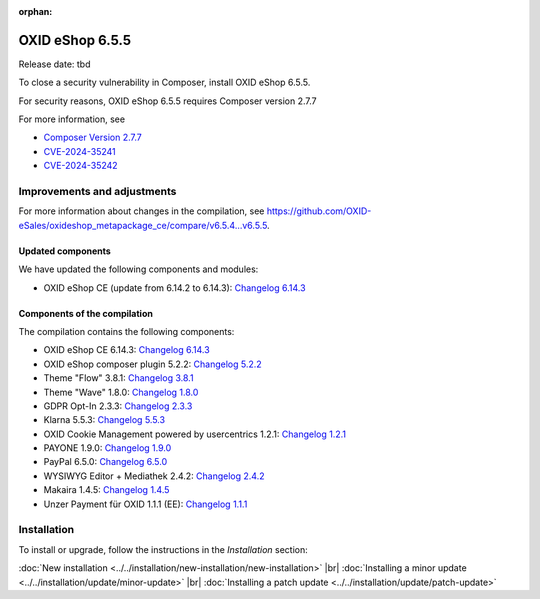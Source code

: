 :orphan:
OXID eShop 6.5.5
================

Release date: tbd

To close a security vulnerability in Composer, install OXID eShop 6.5.5.

For security reasons, OXID eShop 6.5.5 requires Composer version 2.7.7

For more information, see

* `Composer Version 2.7.7 <https://github.com/composer/composer/releases/tag/2.7.7>`_
* `CVE-2024-35241 <https://github.com/advisories/GHSA-47f6-5gq3-vx9c>`_
* `CVE-2024-35242 <https://github.com/advisories/GHSA-v9qv-c7wm-wgmf>`_

Improvements and adjustments
----------------------------

For more information about changes in the compilation, see `<https://github.com/OXID-eSales/oxideshop_metapackage_ce/compare/v6.5.4...v6.5.5>`_.

Updated components
^^^^^^^^^^^^^^^^^^

We have updated the following components and modules:

* OXID eShop CE (update from 6.14.2 to 6.14.3): `Changelog 6.14.3 <https://github.com/OXID-eSales/oxideshop_ce/blob/v6.14.3/CHANGELOG.md>`_

Components of the compilation
^^^^^^^^^^^^^^^^^^^^^^^^^^^^^

The compilation contains the following components:

* OXID eShop CE 6.14.3: `Changelog 6.14.3 <https://github.com/OXID-eSales/oxideshop_ce/blob/v6.14.3/CHANGELOG.md>`_
* OXID eShop composer plugin 5.2.2: `Changelog 5.2.2 <https://github.com/OXID-eSales/oxideshop_composer_plugin/blob/v5.2.2/CHANGELOG.md>`_
* Theme "Flow" 3.8.1: `Changelog 3.8.1 <https://github.com/OXID-eSales/flow_theme/blob/v3.8.1/CHANGELOG.md>`_
* Theme "Wave" 1.8.0: `Changelog 1.8.0 <https://github.com/OXID-eSales/wave-theme/blob/v1.8.0/CHANGELOG.md>`_
* GDPR Opt-In 2.3.3: `Changelog 2.3.3 <https://github.com/OXID-eSales/gdpr-optin-module/blob/v2.3.3/CHANGELOG.md>`_
* Klarna 5.5.3: `Changelog 5.5.3 <https://github.com/topconcepts/OXID-Klarna-6/blob/v5.5.3/CHANGELOG.md>`_
* OXID Cookie Management powered by usercentrics 1.2.1: `Changelog 1.2.1 <https://github.com/OXID-eSales/usercentrics/blob/v1.2.1/CHANGELOG.md>`_
* PAYONE 1.9.0: `Changelog 1.9.0 <https://github.com/PAYONE-GmbH/oxid-6/blob/v1.9.0/Changelog.txt>`_
* PayPal 6.5.0: `Changelog 6.5.0 <https://github.com/OXID-eSales/paypal/blob/v6.5.0/CHANGELOG.md>`_
* WYSIWYG Editor + Mediathek 2.4.2: `Changelog 2.4.2 <https://github.com/OXID-eSales/ddoe-wysiwyg-editor-module/blob/v2.4.2/CHANGELOG.md>`_
* Makaira 1.4.5: `Changelog 1.4.5 <https://github.com/MakairaIO/oxid-connect-essential/blob/1.4.5/CHANGELOG.md>`_
* Unzer Payment für OXID 1.1.1 (EE): `Changelog 1.1.1 <https://github.com/OXID-eSales/unzer-module/blob/v1.1.1/CHANGELOG.md>`_


Installation
------------

To install or upgrade, follow the instructions in the *Installation* section:

:doc:`New installation <../../installation/new-installation/new-installation>` |br|
:doc:`Installing a minor update <../../installation/update/minor-update>` |br|
:doc:`Installing a patch update <../../installation/update/patch-update>`

.. Intern: , Status:


